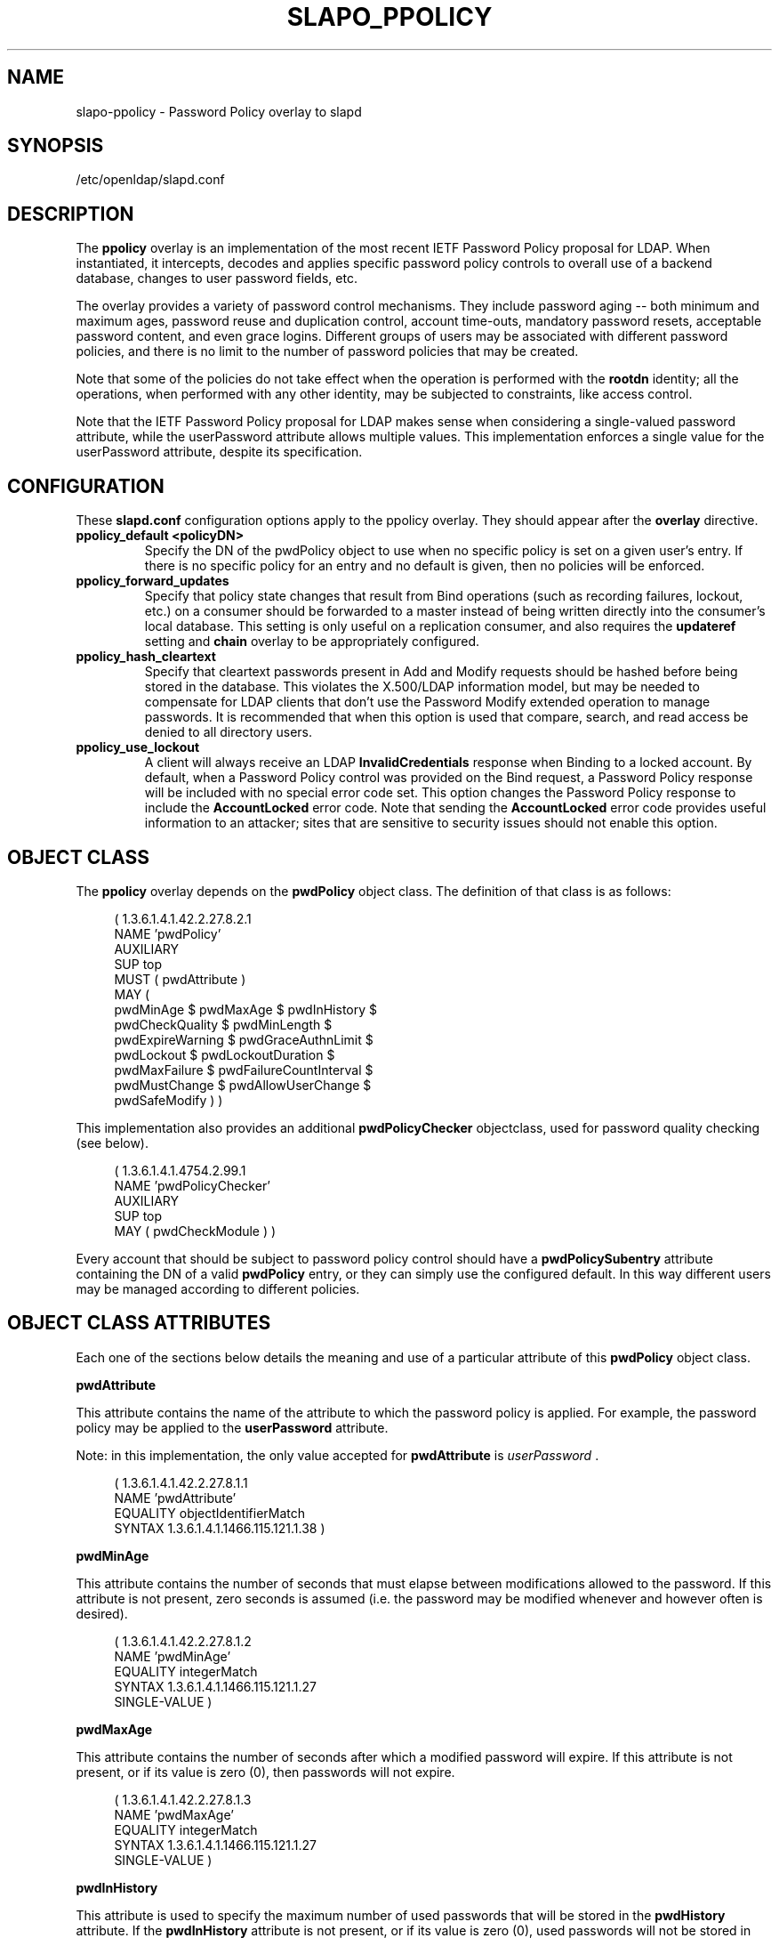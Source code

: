 .TH SLAPO_PPOLICY 5 "2010/06/30" "OpenLDAP 2.4.23"
.\" Copyright 2004-2010 The OpenLDAP Foundation All Rights Reserved.
.\" Copying restrictions apply.  See COPYRIGHT/LICENSE.
.\" OpenLDAP: pkg/ldap/doc/man/man5/slapo-ppolicy.5,v 1.12.2.14 2010/04/13 20:22:44 kurt Exp
.SH NAME
slapo\-ppolicy \- Password Policy overlay to slapd
.SH SYNOPSIS
/etc/openldap/slapd.conf
.SH DESCRIPTION
.LP
The 
.B ppolicy
overlay
is an implementation of the most recent IETF Password
Policy proposal for LDAP.   When instantiated, it intercepts,
decodes and applies specific password policy controls to overall
use of a backend database, changes to user password fields, etc.
.P
The overlay provides a variety of password control mechanisms.  They
include password aging -- both minimum and maximum ages, password
reuse and duplication control, account time-outs, mandatory password
resets, acceptable password content, and even grace logins.
Different groups of users may be associated with different password
policies, and there is no limit to the number of password policies
that may be created.
.P
Note that some of the policies do not take effect when the operation
is performed with the
.B rootdn
identity; all the operations, when performed with any other identity,
may be subjected to constraints, like access control.
.P
Note that the IETF Password Policy proposal for LDAP makes sense
when considering a single-valued password attribute, while 
the userPassword attribute allows multiple values.  This implementation
enforces a single value for the userPassword attribute, despite
its specification.

.SH CONFIGURATION
These 
.B slapd.conf
configuration options apply to the ppolicy overlay. They should appear
after the
.B overlay
directive.
.TP
.B ppolicy_default <policyDN>
Specify the DN of the pwdPolicy object to use when no specific policy is
set on a given user's entry. If there is no specific policy for an entry
and no default is given, then no policies will be enforced.
.TP
.B ppolicy_forward_updates
Specify that policy state changes that result from Bind operations (such
as recording failures, lockout, etc.) on a consumer should be forwarded
to a master instead of being written directly into the consumer's local
database. This setting is only useful on a replication consumer, and
also requires the
.B updateref
setting and
.B chain
overlay to be appropriately configured.
.TP
.B ppolicy_hash_cleartext
Specify that cleartext passwords present in Add and Modify requests should
be hashed before being stored in the database. This violates the X.500/LDAP
information model, but may be needed to compensate for LDAP clients that
don't use the Password Modify extended operation to manage passwords.  It
is recommended that when this option is used that compare, search, and
read access be denied to all directory users. 
.TP
.B ppolicy_use_lockout
A client will always receive an LDAP
.B InvalidCredentials
response when
Binding to a locked account. By default, when a Password Policy control
was provided on the Bind request, a Password Policy response will be
included with no special error code set. This option changes the
Password Policy response to include the
.B AccountLocked
error code. Note
that sending the
.B AccountLocked
error code provides useful information
to an attacker; sites that are sensitive to security issues should not
enable this option.

.SH OBJECT CLASS
The 
.B ppolicy
overlay depends on the
.B pwdPolicy
object class.  The definition of that class is as follows:
.LP
.RS 4
(  1.3.6.1.4.1.42.2.27.8.2.1
    NAME 'pwdPolicy'
    AUXILIARY
    SUP top
    MUST ( pwdAttribute )
    MAY (
        pwdMinAge $ pwdMaxAge $ pwdInHistory $
        pwdCheckQuality $ pwdMinLength $
        pwdExpireWarning $ pwdGraceAuthnLimit $
        pwdLockout $ pwdLockoutDuration $
        pwdMaxFailure $ pwdFailureCountInterval $
        pwdMustChange $ pwdAllowUserChange $
        pwdSafeModify ) )
.RE

This implementation also provides an additional
.B pwdPolicyChecker
objectclass, used for password quality checking (see below).
.LP
.RS 4
(  1.3.6.1.4.1.4754.2.99.1
    NAME 'pwdPolicyChecker'
    AUXILIARY
    SUP top
    MAY ( pwdCheckModule ) )
.RE
.P
Every account that should be subject to password policy control should
have a
.B
pwdPolicySubentry
attribute containing the DN of a valid
.B pwdPolicy
entry, or they can simply use the configured default.
In this way different users may be managed according to
different policies.

.SH OBJECT CLASS ATTRIBUTES
.P
Each one of the sections below details the meaning and use of a particular
attribute of this
.B pwdPolicy
object class.
.P

.B pwdAttribute
.P
This attribute contains the name of the attribute to which the password
policy is applied. For example, the password policy may be applied
to the
.B userPassword
attribute.
.P
Note: in this implementation, the only
value accepted for
.B pwdAttribute
is
.IR " userPassword ".
.LP
.RS 4
(  1.3.6.1.4.1.42.2.27.8.1.1
   NAME 'pwdAttribute'
   EQUALITY objectIdentifierMatch
   SYNTAX 1.3.6.1.4.1.1466.115.121.1.38 )
.RE

.B pwdMinAge
.P
This attribute contains the number of seconds that must elapse
between modifications allowed to the password. If this attribute
is not present, zero seconds is assumed (i.e. the password may be
modified whenever and however often is desired).
.LP
.RS 4
(  1.3.6.1.4.1.42.2.27.8.1.2
   NAME 'pwdMinAge'
   EQUALITY integerMatch
   SYNTAX 1.3.6.1.4.1.1466.115.121.1.27
   SINGLE\-VALUE )
.RE

.B pwdMaxAge
.P
This attribute contains the number of seconds after which a modified
password will expire.  If this attribute is not present, or if its
value is zero (0), then passwords will not expire.
.LP
.RS 4
(  1.3.6.1.4.1.42.2.27.8.1.3
   NAME 'pwdMaxAge'
   EQUALITY integerMatch
   SYNTAX 1.3.6.1.4.1.1466.115.121.1.27
   SINGLE\-VALUE )
.RE

.B pwdInHistory
.P
This attribute is used to specify the maximum number of used
passwords that will be stored in the
.B pwdHistory
attribute.  If the
.B pwdInHistory
attribute is not present, or if its value is
zero (0), used passwords will not be stored in
.B pwdHistory
and thus any previously-used password may be reused.
No history checking occurs if the password is being modified by the
.BR rootdn ,
although the password is saved in the history.
.LP
.RS 4
(  1.3.6.1.4.1.42.2.27.8.1.4
   NAME 'pwdInHistory'
   EQUALITY integerMatch
   SYNTAX 1.3.6.1.4.1.1466.115.121.1.27
   SINGLE\-VALUE )
.RE

.B pwdCheckQuality
.P
This attribute indicates if and how password syntax will be checked
while a password is being modified or added. If this attribute is
not present, or its value is zero (0), no syntax checking will be
done. If its value is one (1), the server will check the syntax,
and if the server is unable to check the syntax,
whether due to a client-side hashed password or some other reason,
it will be
accepted. If its value is two (2), the server will check the syntax,
and if the server is unable to check the syntax it will return an
error refusing the password.
.LP
.RS 4
(  1.3.6.1.4.1.42.2.27.8.1.5
   NAME 'pwdCheckQuality'
   EQUALITY integerMatch
   SYNTAX 1.3.6.1.4.1.1466.115.121.1.27
   SINGLE\-VALUE )
.RE

.B pwdMinLength
.P
When syntax checking is enabled
(see also the
.B pwdCheckQuality
attribute), this attribute contains the minimum
number of characters that will be accepted in a password. If this
attribute is not present, minimum password length is not
enforced. If the server is unable to check the length of the password,
whether due to a client-side hashed password or some other reason,
the server will, depending on the
value of
.BR pwdCheckQuality ,
either accept the password
without checking it (if
.B pwdCheckQuality
is zero (0) or one (1)) or refuse it (if
.B pwdCheckQuality
is two (2)).
.LP
.RS 4
(  1.3.6.1.4.1.42.2.27.8.1.6
   NAME 'pwdMinLength'
   EQUALITY integerMatch
   SYNTAX 1.3.6.1.4.1.1466.115.121.1.27
   SINGLE\-VALUE )
.RE

.B pwdExpireWarning
.P
This attribute contains the maximum number of seconds before a
password is due to expire that expiration warning messages will be
returned to a user who is authenticating to the directory.
If this attribute is not
present, or if the value is zero (0), no warnings will be sent.
.LP
.RS 4
(  1.3.6.1.4.1.42.2.27.8.1.7
   NAME 'pwdExpireWarning'
   EQUALITY integerMatch
   SYNTAX 1.3.6.1.4.1.1466.115.121.1.27
   SINGLE\-VALUE )
.RE

.B pwdGraceAuthnLimit
.P
This attribute contains the number of times that an expired password
may be used to authenticate a user to the directory. If this
attribute is not present or if its value is zero (0), users with
expired passwords will not be allowed to authenticate to the
directory.
.LP
.RS 4
(  1.3.6.1.4.1.42.2.27.8.1.8
   NAME 'pwdGraceAuthnLimit'
   EQUALITY integerMatch
   SYNTAX 1.3.6.1.4.1.1466.115.121.1.27
   SINGLE\-VALUE )
.RE

.B pwdLockout
.P
This attribute specifies the action that should be taken
by the directory when a user has made a number of failed attempts
to authenticate to the directory.  If
.B pwdLockout
is set (its value is "TRUE"), the user will not be allowed to
attempt to authenticate to the directory after there have been a
specified number of consecutive failed bind attempts.  The maximum
number of consecutive failed bind attempts allowed is specified by
the
.B pwdMaxFailure
attribute.  If
.B pwdLockout
is not present, or if its value is "FALSE", the password may be
used to authenticate no matter how many consecutive failed bind
attempts have been made.
.LP
.RS 4
(  1.3.6.1.4.1.42.2.27.8.1.9
   NAME 'pwdLockout'
   EQUALITY booleanMatch
   SYNTAX 1.3.6.1.4.1.1466.115.121.1.7
   SINGLE\-VALUE )
.RE

.B pwdLockoutDuration
.P
This attribute contains the number of seconds during
which the password cannot be used to authenticate the
user to the directory due to too many consecutive failed
bind attempts.
(See also
.B pwdLockout
and
.BR pwdMaxFailure .)
If
.B pwdLockoutDuration
is not present, or if its value is zero (0), the password
cannot be used to authenticate the user to the directory
again until it is reset by an administrator.
.LP
.RS 4
(  1.3.6.1.4.1.42.2.27.8.1.10
   NAME 'pwdLockoutDuration'
   EQUALITY integerMatch
   SYNTAX 1.3.6.1.4.1.1466.115.121.1.27
   SINGLE\-VALUE )
.RE

.B pwdMaxFailure
.P
This attribute contains the number of consecutive failed bind
attempts after which the password may not be used to authenticate
a user to the directory.
If
.B pwdMaxFailure
is not present, or its value is zero (0), then a user will
be allowed to continue to attempt to authenticate to
the directory, no matter how many consecutive failed 
bind attempts have occurred with that user's DN.
(See also
.B pwdLockout
and
.BR pwdLockoutDuration .)
.LP
.RS 4
(  1.3.6.1.4.1.42.2.27.8.1.11
   NAME 'pwdMaxFailure'
   EQUALITY integerMatch
   SYNTAX 1.3.6.1.4.1.1466.115.121.1.27
   SINGLE\-VALUE )
.RE

.B pwdFailureCountInterval
.P
This attribute contains the number of seconds after which old
consecutive failed bind attempts are purged from the failure counter,
even though no successful authentication has occurred.
If
.B pwdFailureCountInterval
is not present, or its value is zero (0), the failure
counter will only be reset by a successful authentication.
.LP
.RS 4
(  1.3.6.1.4.1.42.2.27.8.1.12
   NAME 'pwdFailureCountInterval'
   EQUALITY integerMatch
   SYNTAX 1.3.6.1.4.1.1466.115.121.1.27
   SINGLE\-VALUE )
.RE

.B pwdMustChange
.P
This attribute specifies whether users must change their passwords
when they first bind to the directory after a password is set or
reset by the administrator, or not.  If
.B pwdMustChange
has a value of "TRUE", users must change their passwords when they
first bind to the directory after a password is set or reset by
the administrator.  If
.B pwdMustChange
is not present, or its value is "FALSE",
users are not required to change their password upon binding after
the administrator sets or resets the password.
.LP
.RS 4
(  1.3.6.1.4.1.42.2.27.8.1.13
  NAME 'pwdMustChange'
  EQUALITY booleanMatch
  SYNTAX 1.3.6.1.4.1.1466.115.121.1.7
  SINGLE\-VALUE )
.RE

.B pwdAllowUserChange
.P
This attribute specifies whether users are allowed to change their own
passwords or not.  If
.B pwdAllowUserChange
is set to "TRUE", or if the attribute is not present, users will be
allowed to change their own passwords.  If its value is "FALSE",
users will not be allowed to change their own passwords.
.LP
.RS 4
(  1.3.6.1.4.1.42.2.27.8.1.14
   NAME 'pwdAllowUserChange'
   EQUALITY booleanMatch
   SYNTAX 1.3.6.1.4.1.1466.115.121.1.7
   SINGLE\-VALUE )
.RE

.B pwdSafeModify
.P
This attribute denotes whether the user's existing password must be sent
along with their new password when changing a password.  If
.B pwdSafeModify
is set to "TRUE", the existing password must be sent
along with the new password.  If the attribute is not present, or
its value is "FALSE", the existing password need not be sent
along with the new password.
.LP
.RS 4
(  1.3.6.1.4.1.42.2.27.8.1.15
   NAME 'pwdSafeModify'
   EQUALITY booleanMatch
   SYNTAX 1.3.6.1.4.1.1466.115.121.1.7
   SINGLE\-VALUE )
.RE

.B pwdCheckModule
.P
This attribute names a user-defined loadable module that must
instantiate the check_password() function.  This function
will be called to further check a new password if
.B pwdCheckQuality
is set to one (1) or two (2),
after all of the built-in password compliance checks have
been passed.  This function will be called according to this
function prototype:
.RS 4
int
.I check_password
(char *pPasswd, char **ppErrStr, Entry *pEntry);
.RE
The
.B pPasswd
parameter contains the clear-text user password, the
.B ppErrStr
parameter contains a double pointer that allows the function
to return human-readable details about any error it encounters.
The optional
.B pEntry
parameter, if non-NULL, carries a pointer to the
entry whose password is being checked.
If
.B ppErrStr
is NULL, then 
.I funcName
must NOT attempt to use it/them.
A return value of LDAP_SUCCESS from the called
function indicates that the password is ok, any other value
indicates that the password is unacceptable.  If the password is
unacceptable, the server will return an error to the client, and
.B ppErrStr
may be used to return a human-readable textual explanation of the
error. The error string must be dynamically allocated as it will
be free()'d by slapd.
.LP
.RS 4
(  1.3.6.1.4.1.4754.1.99.1
   NAME 'pwdCheckModule'
   EQUALITY caseExactIA5Match
   SYNTAX 1.3.6.1.4.1.1466.115.121.1.26
   SINGLE\-VALUE )
.RE
.P
Note: 
The user-defined loadable module named by
.B pwdCheckModule     
must be in
.B slapd's
standard executable search PATH.
.P
Note:
.B pwdCheckModule
is a non-standard extension to the LDAP password
policy proposal.

.SH OPERATIONAL ATTRIBUTES
.P
The operational attributes used by the
.B ppolicy
module are stored in the user's entry.  Most of these attributes
are not intended to be changed directly by users; they are there
to track user activity.  They have been detailed here so that
administrators and users can both understand the workings of
the
.B ppolicy
module.

.P
Note that the current IETF Password Policy proposal does not define
how these operational attributes are expected to behave in a
replication environment. In general, authentication attempts on
a slave server only affect the copy of the operational attributes
on that slave and will not affect any attributes for
a user's entry on the master server. Operational attribute changes
resulting from authentication attempts on a master server
will usually replicate to the slaves (and also overwrite
any changes that originated on the slave). 
These behaviors are not guaranteed and are subject to change
when a formal specification emerges.

.B userPassword
.P
The
.B userPassword
attribute is not strictly part of the
.B ppolicy
module.  It is, however, the attribute that is tracked and controlled
by the module.  Please refer to the standard OpenLDAP schema for
its definition.

.B pwdPolicySubentry
.P
This attribute refers directly to the
.B pwdPolicy
subentry that is to be used for this particular directory user.
If
.B pwdPolicySubentry
exists, it must contain the DN of a valid
.B pwdPolicy
object.  If it does not exist, the
.B ppolicy
module will enforce the default password policy rules on the
user associated with this authenticating DN. If there is no
default, or the referenced subentry does not exist, then no
policy rules will be enforced.
.LP
.RS 4
(  1.3.6.1.4.1.42.2.27.8.1.23
   NAME 'pwdPolicySubentry'
   DESC 'The pwdPolicy subentry in effect for
       this object'
   EQUALITY distinguishedNameMatch
   SYNTAX 1.3.6.1.4.1.1466.115.121.1.12
   SINGLE\-VALUE
   NO\-USER\-MODIFICATION
   USAGE directoryOperation)
.RE

.B pwdChangedTime
.P
This attribute denotes the last time that the entry's password was
changed.  This value is used by the password expiration policy to
determine whether the password is too old to be allowed to be used
for user authentication.  If
.B pwdChangedTime
does not exist, the user's password will not expire.
.LP
.RS 4
(  1.3.6.1.4.1.42.2.27.8.1.16
   NAME 'pwdChangedTime'
   DESC 'The time the password was last changed'
   SYNTAX 1.3.6.1.4.1.1466.115.121.1.24
   EQUALITY generalizedTimeMatch
   ORDERING generalizedTimeOrderingMatch
   SINGLE\-VALUE
   NO\-USER\-MODIFICATION
   USAGE directoryOperation)
.RE

.B pwdAccountLockedTime
.P
This attribute contains the time that the user's account was locked.
If the account has been locked, the password may no longer be used to
authenticate the user to the directory.  If
.B pwdAccountLockedTime   
is set to 000001010000Z, the user's account has been permanently locked
and may only be unlocked by an administrator. Note that account locking
only takes effect when the
.B pwdLockout
password policy attribute is set to "TRUE".
.LP
.RS 4
(  1.3.6.1.4.1.42.2.27.8.1.17
   NAME 'pwdAccountLockedTime'
   DESC 'The time an user account was locked'
   SYNTAX 1.3.6.1.4.1.1466.115.121.1.24
   EQUALITY generalizedTimeMatch
   ORDERING generalizedTimeOrderingMatch
   SINGLE\-VALUE
   NO\-USER\-MODIFICATION
   USAGE directoryOperation)
.RE

.B pwdFailureTime
.P
This attribute contains the timestamps of each of the consecutive
authentication failures made upon attempted authentication to this
DN (i.e. account).  If too many timestamps accumulate here (refer to
the
.B pwdMaxFailure
password policy attribute for details),
and the
.B pwdLockout
password policy attribute is set to "TRUE", the
account may be locked.
(Please also refer to the
.B pwdLockout
password policy attribute.)
Excess timestamps beyond those allowed by
.B pwdMaxFailure
may also be purged.  If a successful authentication is made to this
DN (i.e. to this user account), then
.B pwdFailureTime   
will be cleansed of entries.
.LP
.RS 4
(  1.3.6.1.4.1.42.2.27.8.1.19
   NAME 'pwdFailureTime'
   DESC 'The timestamps of the last consecutive
       authentication failures'
   SYNTAX 1.3.6.1.4.1.1466.115.121.1.24
   EQUALITY generalizedTimeMatch
   ORDERING generalizedTimeOrderingMatch
   NO\-USER\-MODIFICATION
   USAGE directoryOperation )
.RE

.B pwdHistory
.P
This attribute contains the history of previously used passwords
for this DN (i.e. for this user account).
The values of this attribute are stored in string format as follows:

.RS 4

pwdHistory=
.RS 4
time "#" syntaxOID "#" length "#" data
.RE

time=
.RS 4
GeneralizedTime as specified in section 3.3.13 of [RFC4517]
.RE

.P
syntaxOID = numericoid
.RS 4
This is the string representation of the dotted-decimal OID that
defines the syntax used to store the password.  numericoid is
described in section 1.4 of [RFC4512].
.RE

length = NumericString
.RS 4
The number of octets in the data.  NumericString is described in
section 3.3.23 of [RFC4517].
.RE

data =
.RS 4
Octets representing the password in the format specified by syntaxOID.
.RE

.RE

This format allows the server to store and transmit a history of
passwords that have been used.  In order for equality matching
on the values in this attribute to function properly, the time
field is in GMT format.
.LP
.RS 4
(  1.3.6.1.4.1.42.2.27.8.1.20
   NAME 'pwdHistory'
   DESC 'The history of user passwords'
   SYNTAX 1.3.6.1.4.1.1466.115.121.1.40
   EQUALITY octetStringMatch
   NO\-USER\-MODIFICATION
   USAGE directoryOperation)
.RE

.B pwdGraceUseTime
This attribute contains the list of timestamps of logins made after
the user password in the DN has expired.  These post-expiration
logins are known as "\fIgrace logins\fP".
If too many
.I grace logins
have been used (please refer to the
.B pwdGraceLoginLimit
password policy attribute), then the DN will no longer be allowed
to be used to authenticate the user to the directory until the
administrator changes the DN's
.B userPassword
attribute.
.LP
.RS 4
(  1.3.6.1.4.1.42.2.27.8.1.21
   NAME 'pwdGraceUseTime'
   DESC 'The timestamps of the grace login once the password has expired'
   SYNTAX 1.3.6.1.4.1.1466.115.121.1.24
   EQUALITY generalizedTimeMatch
   NO\-USER\-MODIFICATION
   USAGE directoryOperation)
.RE

.B pwdReset
.P
This attribute indicates whether the user's password has been reset
by the administrator and thus must be changed upon first use of this
DN for authentication to the directory.  If
.B pwdReset   
is set to "TRUE", then the password was reset and the user must change
it upon first authentication.  If the attribute does not exist, or
is set to "FALSE", the user need not change their password due to
administrative reset.
.LP
.RS 4
(  1.3.6.1.4.1.42.2.27.8.1.22
   NAME 'pwdReset'
   DESC 'The indication that the password has
       been reset'
   EQUALITY booleanMatch
   SYNTAX 1.3.6.1.4.1.1466.115.121.1.7
   SINGLE\-VALUE
   USAGE directoryOperation)
.RE

.SH EXAMPLES
.LP
.RS
.nf
database bdb
suffix dc=example,dc=com
\|...
overlay ppolicy
ppolicy_default "cn=Standard,ou=Policies,dc=example,dc=com"
.fi
.RE

.SH SEE ALSO
.BR ldap (3),
.BR slapd.conf (5),
.BR slapd\-config (5),
.BR slapo\-chain (5).
.LP
"OpenLDAP Administrator's Guide" (http://www.OpenLDAP.org/doc/admin/)
.LP
IETF LDAP password policy proposal by P. Behera, L.  Poitou and J.
Sermersheim:  documented in IETF document
"draft-behera-ldap-password-policy-09.txt".

.SH BUGS
The LDAP Password Policy specification is not yet an approved standard,
and it is still evolving. This code will continue to be in flux until the
specification is finalized.

.SH ACKNOWLEDGEMENTS
.P
This module was written in 2004 by Howard Chu of Symas Corporation
with significant input from Neil Dunbar and Kartik Subbarao of Hewlett-Packard.
.P
This manual page borrows heavily and shamelessly from the specification
upon which the password policy module it describes is based.  This
source is the
IETF LDAP password policy proposal by P. Behera, L.
Poitou and J. Sermersheim.
The proposal is fully documented in
the
IETF document named draft-behera-ldap-password-policy-09.txt,
written in July of 2005.
.P
.\" Shared Project Acknowledgement Text
.B "OpenLDAP Software"
is developed and maintained by The OpenLDAP Project <http://www.openldap.org/>.
.B "OpenLDAP Software"
is derived from University of Michigan LDAP 3.3 Release.  
